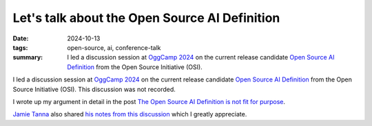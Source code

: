 ..
   Copyright Paul Barker <paul@pbarker.dev>
   SPDX-License-Identifier: CC-BY-NC-4.0

Let's talk about the Open Source AI Definition
==============================================

:date: 2024-10-13
:tags: open-source, ai, conference-talk
:summary:
    I led a discussion session at `OggCamp 2024`_ on the current release candidate
    `Open Source AI Definition`_ from the Open Source Initiative (OSI).

I led a discussion session at `OggCamp 2024`_ on the current release candidate
`Open Source AI Definition`_ from the Open Source Initiative (OSI). This
discussion was not recorded.

I wrote up my argument in detail in the post `The Open Source AI Definition is
not fit for purpose
</posts/2024-10-15/the-open-source-ai-definition-is-not-fit-for-purpose/>`__.

`Jamie Tanna <https://www.jvt.me/>`_ also shared `his notes from this discussion
<https://www.jvt.me/posts/2024/10/13/oggcamp/#lets-talk-about-the-open-source-ai-definition>`__
which I greatly appreciate.

.. _OggCamp 2024: https://www.oggcamp.org
.. _Open Source AI Definition: https://opensource.org/deepdive/drafts/the-open-source-ai-definition-1-0-rc1
